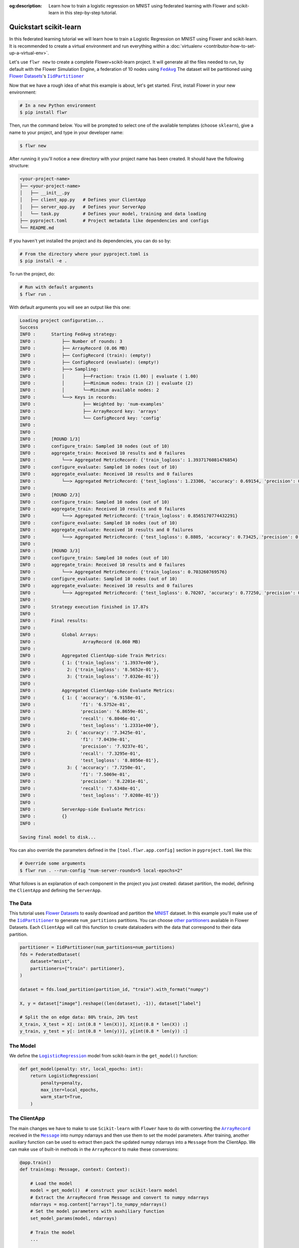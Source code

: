 :og:description: Learn how to train a logistic regression on MNIST using federated learning with Flower and scikit-learn in this step-by-step tutorial.
.. meta::
    :description: Learn how to train a logistic regression on MNIST using federated learning with Flower and scikit-learn in this step-by-step tutorial.

.. _quickstart-pytorch:

.. |message_link| replace:: ``Message``

.. _message_link: ref-api/flwr.app.Message.html

.. |arrayrecord_link| replace:: ``ArrayRecord``

.. _arrayrecord_link: ref-api/flwr.app.ArrayRecord.html

.. |clientapp_link| replace:: ``ClientApp``

.. _clientapp_link: ref-api/flwr.clientapp.ClientApp.html

.. |fedavg_link| replace:: ``FedAvg``

.. _fedavg_link: ref-api/flwr.serverapp.strategy.FedAvg.html

.. |serverapp_link| replace:: ``ServerApp``

.. _serverapp_link: ref-api/flwr.serverapp.ServerApp.html

.. |strategy_start_link| replace:: ``start``

.. _strategy_start_link: ref-api/flwr.serverapp.Strategy.html#flwr.serverapp.Strategy.start

.. |strategy_link| replace:: ``Strategy``

.. _strategy_link: ref-api/flwr.serverapp.Strategy.html

Quickstart scikit-learn
=======================

In this federated learning tutorial we will learn how to train a Logistic Regression on
MNIST using Flower and scikit-learn. It is recommended to create a virtual environment
and run everything within a :doc:`virtualenv <contributor-how-to-set-up-a-virtual-env>`.

Let's use ``flwr new`` to create a complete Flower+scikit-learn project. It will
generate all the files needed to run, by default with the Flower Simulation Engine, a
federation of 10 nodes using |fedavg_link|_ The dataset will be partitioned using
|flowerdatasets|_'s |iidpartitioner|_

Now that we have a rough idea of what this example is about, let's get started. First,
install Flower in your new environment:

.. code-block:: shell

    # In a new Python environment
    $ pip install flwr

Then, run the command below. You will be prompted to select one of the available
templates (choose ``sklearn``), give a name to your project, and type in your developer
name:

.. code-block:: shell

    $ flwr new

After running it you'll notice a new directory with your project name has been created.
It should have the following structure:

.. code-block:: shell

    <your-project-name>
    ├── <your-project-name>
    │   ├── __init__.py
    │   ├── client_app.py   # Defines your ClientApp
    │   ├── server_app.py   # Defines your ServerApp
    │   └── task.py         # Defines your model, training and data loading
    ├── pyproject.toml      # Project metadata like dependencies and configs
    └── README.md

If you haven't yet installed the project and its dependencies, you can do so by:

.. code-block:: shell

    # From the directory where your pyproject.toml is
    $ pip install -e .

To run the project, do:

.. code-block:: shell

    # Run with default arguments
    $ flwr run .

With default arguments you will see an output like this one:

.. code-block:: shell

    Loading project configuration...
    Success
    INFO :      Starting FedAvg strategy:
    INFO :          ├── Number of rounds: 3
    INFO :          ├── ArrayRecord (0.06 MB)
    INFO :          ├── ConfigRecord (train): (empty!)
    INFO :          ├── ConfigRecord (evaluate): (empty!)
    INFO :          ├──> Sampling:
    INFO :          │       ├──Fraction: train (1.00) | evaluate ( 1.00)
    INFO :          │       ├──Minimum nodes: train (2) | evaluate (2)
    INFO :          │       └──Minimum available nodes: 2
    INFO :          └──> Keys in records:
    INFO :                  ├── Weighted by: 'num-examples'
    INFO :                  ├── ArrayRecord key: 'arrays'
    INFO :                  └── ConfigRecord key: 'config'
    INFO :
    INFO :
    INFO :      [ROUND 1/3]
    INFO :      configure_train: Sampled 10 nodes (out of 10)
    INFO :      aggregate_train: Received 10 results and 0 failures
    INFO :          └──> Aggregated MetricRecord: {'train_logloss': 1.3937176081476854}
    INFO :      configure_evaluate: Sampled 10 nodes (out of 10)
    INFO :      aggregate_evaluate: Received 10 results and 0 failures
    INFO :          └──> Aggregated MetricRecord: {'test_logloss': 1.23306, 'accuracy': 0.69154, 'precision': 0.68659, 'recall': 0.68046, 'f1': 0.65752}
    INFO :
    INFO :      [ROUND 2/3]
    INFO :      configure_train: Sampled 10 nodes (out of 10)
    INFO :      aggregate_train: Received 10 results and 0 failures
    INFO :          └──> Aggregated MetricRecord: {'train_logloss': 0.8565170774432291}
    INFO :      configure_evaluate: Sampled 10 nodes (out of 10)
    INFO :      aggregate_evaluate: Received 10 results and 0 failures
    INFO :          └──> Aggregated MetricRecord: {'test_logloss': 0.8805, 'accuracy': 0.73425, 'precision': 0.792371, 'recall': 0.7329, 'f1': 0.70438}
    INFO :
    INFO :      [ROUND 3/3]
    INFO :      configure_train: Sampled 10 nodes (out of 10)
    INFO :      aggregate_train: Received 10 results and 0 failures
    INFO :          └──> Aggregated MetricRecord: {'train_logloss': 0.703260769576}
    INFO :      configure_evaluate: Sampled 10 nodes (out of 10)
    INFO :      aggregate_evaluate: Received 10 results and 0 failures
    INFO :          └──> Aggregated MetricRecord: {'test_logloss': 0.70207, 'accuracy': 0.77250, 'precision': 0.82201, 'recall': 0.76348, 'f1': 0.75069}
    INFO :
    INFO :      Strategy execution finished in 17.87s
    INFO :
    INFO :      Final results:
    INFO :
    INFO :          Global Arrays:
    INFO :                  ArrayRecord (0.060 MB)
    INFO :
    INFO :          Aggregated ClientApp-side Train Metrics:
    INFO :          { 1: {'train_logloss': '1.3937e+00'},
    INFO :            2: {'train_logloss': '8.5652e-01'},
    INFO :            3: {'train_logloss': '7.0326e-01'}}
    INFO :
    INFO :          Aggregated ClientApp-side Evaluate Metrics:
    INFO :          { 1: { 'accuracy': '6.9158e-01',
    INFO :                 'f1': '6.5752e-01',
    INFO :                 'precision': '6.8659e-01',
    INFO :                 'recall': '6.8046e-01',
    INFO :                 'test_logloss': '1.2331e+00'},
    INFO :            2: { 'accuracy': '7.3425e-01',
    INFO :                 'f1': '7.0439e-01',
    INFO :                 'precision': '7.9237e-01',
    INFO :                 'recall': '7.3295e-01',
    INFO :                 'test_logloss': '8.8056e-01'},
    INFO :            3: { 'accuracy': '7.7250e-01',
    INFO :                 'f1': '7.5069e-01',
    INFO :                 'precision': '8.2201e-01',
    INFO :                 'recall': '7.6348e-01',
    INFO :                 'test_logloss': '7.0208e-01'}}
    INFO :
    INFO :          ServerApp-side Evaluate Metrics:
    INFO :          {}
    INFO :

    Saving final model to disk...

You can also override the parameters defined in the ``[tool.flwr.app.config]`` section
in ``pyproject.toml`` like this:

.. code-block:: shell

    # Override some arguments
    $ flwr run . --run-config "num-server-rounds=5 local-epochs=2"

What follows is an explanation of each component in the project you just created:
dataset partition, the model, defining the ``ClientApp`` and defining the ``ServerApp``.

The Data
--------

This tutorial uses |flowerdatasets|_ to easily download and partition the `MNIST
<https://huggingface.co/datasets/ylecun/mnist>`_ dataset. In this example you'll make
use of the |iidpartitioner|_ to generate ``num_partitions`` partitions. You can choose
|otherpartitioners|_ available in Flower Datasets. Each ``ClientApp`` will call this
function to create dataloaders with the data that correspond to their data partition.

.. code-block:: python

    partitioner = IidPartitioner(num_partitions=num_partitions)
    fds = FederatedDataset(
        dataset="mnist",
        partitioners={"train": partitioner},
    )

    dataset = fds.load_partition(partition_id, "train").with_format("numpy")

    X, y = dataset["image"].reshape((len(dataset), -1)), dataset["label"]

    # Split the on edge data: 80% train, 20% test
    X_train, X_test = X[: int(0.8 * len(X))], X[int(0.8 * len(X)) :]
    y_train, y_test = y[: int(0.8 * len(y))], y[int(0.8 * len(y)) :]

The Model
---------

We define the |logisticregression|_ model from scikit-learn in the ``get_model()``
function:

.. code-block:: python

    def get_model(penalty: str, local_epochs: int):
        return LogisticRegression(
            penalty=penalty,
            max_iter=local_epochs,
            warm_start=True,
        )

The ClientApp
-------------

The main changes we have to make to use ``Scikit-learn`` with ``Flower`` have to do with
converting the |arrayrecord_link|_ received in the |message_link|_ into numpy ndarrays
and then use them to set the model parameters. After training, another auxiliary
function can be used to extract then pack the updated numpy ndarrays into a ``Message``
from the ClientApp. We can make use of built-in methods in the ``ArrayRecord`` to make
these conversions:

.. code-block:: python

    @app.train()
    def train(msg: Message, context: Context):

        # Load the model
        model = get_model()  # construct your scikit-learn model
        # Extract the ArrayRecord from Message and convert to numpy ndarrays
        ndarrays = msg.content["arrays"].to_numpy_ndarrays()
        # Set the model parameters with auxhiliary function
        set_model_params(model, ndarrays)

        # Train the model
        ...

        # Extract the updated model parameters with auxhiliary function
        updated_ndarrays = get_model_params(model)
        # Pack the updated parameters into an ArrayRecord
        model_record = ArrayRecord(updated_ndarrays)

The rest of the functionality is directly inspired by the centralized case. The
|clientapp_link|_ comes with three core methods (``train``, ``evaluate``, and ``query``)
that we can implement for different purposes. For example: ``train`` to train the
received model using the local data; ``evaluate`` to assess its performance of the
received model on a validation set; and ``query`` to retrieve information about the node
executing the ``ClientApp``. In this tutorial we will only make use of ``train`` and
``evaluate``.

Let's see how the ``train`` method can be implemented. It receives as input arguments a
|message_link|_ from the ``ServerApp``. By default it carries:

- an ``ArrayRecord`` with the arrays of the model to federate. By default they can be
  retrieved with key ``"arrays"`` when accessing the message content.
- a ``ConfigRecord`` with the configuration sent from the ``ServerApp``. By default it
  can be retrieved with key ``"config"`` when accessing the message content.

The ``train`` method also receives the ``Context``, giving access to configs for your
run and node. The run config hyperparameters are defined in the ``pyproject.toml`` of
your Flower App. The node config can only be set when running Flower with the Deployment
Runtime and is not directly configurable during simulations.

.. code-block:: python

    app = ClientApp()


    @app.train()
    def train(msg: Message, context: Context):
        """Train the model on local data."""

        # Create LogisticRegression Model
        penalty = context.run_config["penalty"]
        local_epochs = context.run_config["local-epochs"]
        model = get_model(penalty, local_epochs)
        # Setting initial parameters, akin to model.compile for keras models
        set_initial_params(model)

        # Apply received pararameters
        ndarrays = msg.content["arrays"].to_numpy_ndarrays()
        set_model_params(model, ndarrays)

        # Load the data
        partition_id = context.node_config["partition-id"]
        num_partitions = context.node_config["num-partitions"]
        X_train, _, y_train, _ = load_data(partition_id, num_partitions)

        # Ignore convergence failure due to low local epochs
        with warnings.catch_warnings():
            warnings.simplefilter("ignore")
            # Train the model on local data
            model.fit(X_train, y_train)

        # Let's compute train loss
        y_train_pred_proba = model.predict_proba(X_train)
        train_logloss = log_loss(y_train, y_train_pred_proba)

        # Construct and return reply Message
        ndarrays = get_model_params(model)
        model_record = ArrayRecord(ndarrays)
        metrics = {"num-examples": len(X_train), "train_logloss": train_logloss}
        metric_record = MetricRecord(metrics)
        content = RecordDict({"arrays": model_record, "metrics": metric_record})
        return Message(content=content, reply_to=msg)

The ``@app.evaluate`` method mirrors ``train`` but only evaluates the received model on
the local validation set. It returns a ``MetricRecord`` containing the evaluation loss
and accuracy and does not include the model weights, since they are not modified during
evaluation.

The ServerApp
-------------

To construct a |serverapp_link|_ we define its ``@app.main()`` method. This method
receive as input arguments:

- a ``Grid`` object that will be used to interface with the nodes running the
  ``ClientApp`` to involve them in a round of train/evaluate/query or other.
- a ``Context`` object that provides access to the run configuration.

In this example we use the |fedavg_link|_ and configure it with a specific value of
``fraction_train`` which is read from the run config. You can find the default value
defined in the ``pyproject.toml``. Then, the execution of the strategy is launched when
invoking its |strategy_start_link|_ method. To it we pass:

- the ``Grid`` object.
- an ``ArrayRecord`` carrying a randomly initialized model that will serve as the global
  model to federated.
- a ``ConfigRecord`` with the training hyperparameters to be sent to the clients. The
  strategy will also insert the current round number in this config before sending it to
  the participating nodes.
- the ``num_rounds`` parameter specifying how many rounds of ``FedAvg`` to perform.

.. code-block:: python

    app = ServerApp()


    @app.main()
    def main(grid: Grid, context: Context) -> None:
        """Main entry point for the ServerApp."""

        # Read run config
        num_rounds: int = context.run_config["num-server-rounds"]

        # Create LogisticRegression Model
        penalty = context.run_config["penalty"]
        local_epochs = context.run_config["local-epochs"]
        model = get_model(penalty, local_epochs)
        # Setting initial parameters, akin to model.compile for keras models
        set_initial_params(model)
        # Construct ArrayRecord representation
        arrays = ArrayRecord(get_model_params(model))

        # Initialize FedAvg strategy
        strategy = FedAvg(fraction_train=1.0, fraction_evaluate=1.0)

        # Start strategy, run FedAvg for `num_rounds`
        result = strategy.start(
            grid=grid,
            initial_arrays=arrays,
            num_rounds=num_rounds,
        )

        # Save final model parameters
        print("\nSaving final model to disk...")
        ndarrays = result.arrays.to_numpy_ndarrays()
        set_model_params(model, ndarrays)
        joblib.dump(model, "logreg_model.pkl")

Congratulations! You've successfully built and run your first federated learning system
in scikit-learn on the MNIST dataset using the new Message API.

.. note::

    Check the source code of another Flower App using ``scikit-learn`` in the `Flower
    GitHub repository
    <https://github.com/adap/flower/tree/main/examples/quickstart-sklearn-tabular>`_.

.. |flowerdatasets| replace:: Flower Datasets

.. |iidpartitioner| replace:: ``IidPartitioner``

.. |logisticregression| replace:: ``LogisticRegression``

.. |otherpartitioners| replace:: other partitioners

.. |quickstart_sklearn_link| replace:: ``examples/sklearn-logreg-mnist``

.. _client: ref-api/flwr.client.Client.html#client

.. _fedavg: ref-api/flwr.server.strategy.FedAvg.html#flwr.server.strategy.FedAvg

.. _flowerdatasets: https://flower.ai/docs/datasets/

.. _iidpartitioner: https://flower.ai/docs/datasets/ref-api/flwr_datasets.partitioner.IidPartitioner.html#flwr_datasets.partitioner.IidPartitioner

.. _logisticregression: https://scikit-learn.org/stable/modules/generated/sklearn.linear_model.LogisticRegression.html

.. _otherpartitioners: https://flower.ai/docs/datasets/ref-api/flwr_datasets.partitioner.html

.. meta::
    :description: Check out this Federated Learning quickstart tutorial for using Flower with scikit-learn to train a linear regression model.
